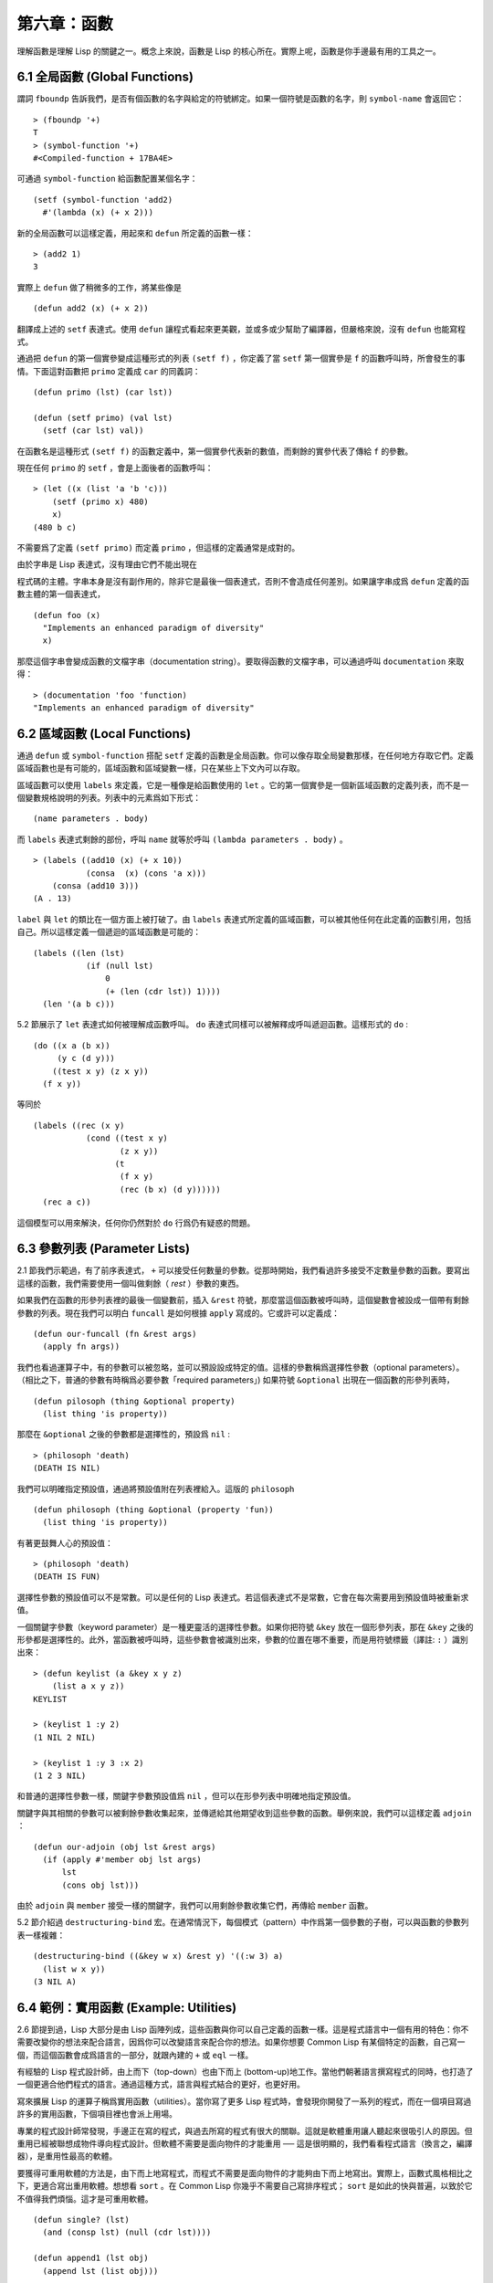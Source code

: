 .. highlight:: cl

第六章：函數
***************************************************

理解函數是理解 Lisp 的關鍵之一。概念上來說，函數是 Lisp 的核心所在。實際上呢，函數是你手邊最有用的工具之一。

6.1 全局函數 (Global Functions)
==================================

謂詞 ``fboundp`` 告訴我們，是否有個函數的名字與給定的符號綁定。如果一個符號是函數的名字，則 ``symbol-name`` 會返回它：

::

  > (fboundp '+)
  T
  > (symbol-function '+)
  #<Compiled-function + 17BA4E>

可通過 ``symbol-function`` 給函數配置某個名字：

::

  (setf (symbol-function 'add2)
    #'(lambda (x) (+ x 2)))

新的全局函數可以這樣定義，用起來和 ``defun`` 所定義的函數一樣：

::

  > (add2 1)
  3

實際上 ``defun`` 做了稍微多的工作，將某些像是

::

  (defun add2 (x) (+ x 2))

翻譯成上述的 ``setf`` 表達式。使用 ``defun`` 讓程式看起來更美觀，並或多或少幫助了編譯器，但嚴格來說，沒有 ``defun`` 也能寫程式。

通過把 ``defun`` 的第一個實參變成這種形式的列表 ``(setf f)`` ，你定義了當 ``setf`` 第一個實參是 ``f`` 的函數呼叫時，所會發生的事情。下面這對函數把 ``primo`` 定義成 ``car`` 的同義詞：

::

  (defun primo (lst) (car lst))

  (defun (setf primo) (val lst)
    (setf (car lst) val))

在函數名是這種形式 ``(setf f)`` 的函數定義中，第一個實參代表新的數值，而剩餘的實參代表了傳給 ``f`` 的參數。

現在任何 ``primo`` 的 ``setf`` ，會是上面後者的函數呼叫：

::

  > (let ((x (list 'a 'b 'c)))
      (setf (primo x) 480)
      x)
  (480 b c)

不需要爲了定義 ``(setf primo)`` 而定義 ``primo`` ，但這樣的定義通常是成對的。

由於字串是 Lisp 表達式，沒有理由它們不能出現在

程式碼的主體。字串本身是沒有副作用的，除非它是最後一個表達式，否則不會造成任何差別。如果讓字串成爲 ``defun`` 定義的函數主體的第一個表達式，

::

  (defun foo (x)
    "Implements an enhanced paradigm of diversity"
    x)

那麼這個字串會變成函數的文檔字串（documentation string）。要取得函數的文檔字串，可以通過呼叫 ``documentation`` 來取得：

::

  > (documentation 'foo 'function)
  "Implements an enhanced paradigm of diversity"

6.2 區域函數 (Local Functions)
===============================

通過 ``defun`` 或 ``symbol-function`` 搭配 ``setf`` 定義的函數是全局函數。你可以像存取全局變數那樣，在任何地方存取它們。定義區域函數也是有可能的，區域函數和區域變數一樣，只在某些上下文內可以存取。

區域函數可以使用 ``labels`` 來定義，它是一種像是給函數使用的 ``let`` 。它的第一個實參是一個新區域函數的定義列表，而不是一個變數規格說明的列表。列表中的元素爲如下形式：

::

  (name parameters . body)

而 ``labels`` 表達式剩餘的部份，呼叫 ``name`` 就等於呼叫 ``(lambda parameters . body)`` 。

::

  > (labels ((add10 (x) (+ x 10))
             (consa  (x) (cons 'a x)))
      (consa (add10 3)))
  (A . 13)

``label`` 與 ``let`` 的類比在一個方面上被打破了。由 ``labels`` 表達式所定義的區域函數，可以被其他任何在此定義的函數引用，包括自己。所以這樣定義一個遞迴的區域函數是可能的：

::

  (labels ((len (lst)
             (if (null lst)
                 0
                 (+ (len (cdr lst)) 1))))
    (len '(a b c)))

5.2 節展示了 ``let`` 表達式如何被理解成函數呼叫。 ``do`` 表達式同樣可以被解釋成呼叫遞迴函數。這樣形式的 ``do`` :

::

  (do ((x a (b x))
       (y c (d y)))
      ((test x y) (z x y))
    (f x y))

等同於

::

  (labels ((rec (x y)
             (cond ((test x y)
                    (z x y))
                   (t
                    (f x y)
                    (rec (b x) (d y))))))
    (rec a c))

這個模型可以用來解決，任何你仍然對於 ``do`` 行爲仍有疑惑的問題。

6.3 參數列表 (Parameter Lists)
================================

2.1 節我們示範過，有了前序表達式， ``+`` 可以接受任何數量的參數。從那時開始，我們看過許多接受不定數量參數的函數。要寫出這樣的函數，我們需要使用一個叫做剩餘（ *rest* ）參數的東西。

如果我們在函數的形參列表裡的最後一個變數前，插入 ``&rest`` 符號，那麼當這個函數被呼叫時，這個變數會被設成一個帶有剩餘參數的列表。現在我們可以明白 ``funcall`` 是如何根據 ``apply`` 寫成的。它或許可以定義成：

::

  (defun our-funcall (fn &rest args)
    (apply fn args))

我們也看過運算子中，有的參數可以被忽略，並可以預設設成特定的值。這樣的參數稱爲選擇性參數（optional parameters）。（相比之下，普通的參數有時稱爲必要參數「required parameters」) 如果符號 ``&optional`` 出現在一個函數的形參列表時，

::

  (defun pilosoph (thing &optional property)
    (list thing 'is property))

那麼在 ``&optional`` 之後的參數都是選擇性的，預設爲 ``nil`` :

::

  > (philosoph 'death)
  (DEATH IS NIL)

我們可以明確指定預設值，通過將預設值附在列表裡給入。這版的 ``philosoph``

::

  (defun philosoph (thing &optional (property 'fun))
    (list thing 'is property))

有著更鼓舞人心的預設值：

::

  > (philosoph 'death)
  (DEATH IS FUN)

選擇性參數的預設值可以不是常數。可以是任何的 Lisp 表達式。若這個表達式不是常數，它會在每次需要用到預設值時被重新求值。

一個關鍵字參數（keyword parameter）是一種更靈活的選擇性參數。如果你把符號 ``&key`` 放在一個形參列表，那在 ``&key`` 之後的形參都是選擇性的。此外，當函數被呼叫時，這些參數會被識別出來，參數的位置在哪不重要，而是用符號標籤（譯註: ``:`` ）識別出來：

::

  > (defun keylist (a &key x y z)
      (list a x y z))
  KEYLIST

  > (keylist 1 :y 2)
  (1 NIL 2 NIL)

  > (keylist 1 :y 3 :x 2)
  (1 2 3 NIL)

和普通的選擇性參數一樣，關鍵字參數預設值爲 ``nil`` ，但可以在形參列表中明確地指定預設值。

關鍵字與其相關的參數可以被剩餘參數收集起來，並傳遞給其他期望收到這些參數的函數。舉例來說，我們可以這樣定義 ``adjoin`` ：

::

  (defun our-adjoin (obj lst &rest args)
    (if (apply #'member obj lst args)
        lst
        (cons obj lst)))

由於 ``adjoin`` 與 ``member`` 接受一樣的關鍵字，我們可以用剩餘參數收集它們，再傳給 ``member`` 函數。

5.2 節介紹過 ``destructuring-bind`` 宏。在通常情況下，每個模式（pattern）中作爲第一個參數的子樹，可以與函數的參數列表一樣複雜：

::

  (destructuring-bind ((&key w x) &rest y) '((:w 3) a)
    (list w x y))
  (3 NIL A)

6.4 範例：實用函數 (Example: Utilities)
=========================================

2.6 節提到過，Lisp 大部分是由 Lisp 函陣列成，這些函數與你可以自己定義的函數一樣。這是程式語言中一個有用的特色：你不需要改變你的想法來配合語言，因爲你可以改變語言來配合你的想法。如果你想要 Common Lisp 有某個特定的函數，自己寫一個，而這個函數會成爲語言的一部分，就跟內建的 ``+`` 或 ``eql`` 一樣。

有經驗的 Lisp 程式設計師，由上而下（top-down）也由下而上 (bottom-up)地工作。當他們朝著語言撰寫程式的同時，也打造了一個更適合他們程式的語言。通過這種方式，語言與程式結合的更好，也更好用。

寫來擴展 Lisp 的運算子稱爲實用函數（utilities）。當你寫了更多 Lisp 程式時，會發現你開發了一系列的程式，而在一個項目寫過許多的實用函數，下個項目裡也會派上用場。

專業的程式設計師常發現，手邊正在寫的程式，與過去所寫的程式有很大的關聯。這就是軟體重用讓人聽起來很吸引人的原因。但重用已經被聯想成物件導向程式設計。但軟體不需要是面向物件的才能重用 ── 這是很明顯的，我們看看程式語言（換言之，編譯器），是重用性最高的軟體。

要獲得可重用軟體的方法是，由下而上地寫程式，而程式不需要是面向物件的才能夠由下而上地寫出。實際上，函數式風格相比之下，更適合寫出重用軟體。想想看 ``sort`` 。在 Common Lisp 你幾乎不需要自己寫排序程式； ``sort`` 是如此的快與普遍，以致於它不值得我們煩惱。這才是可重用軟體。

::

  (defun single? (lst)
    (and (consp lst) (null (cdr lst))))

  (defun append1 (lst obj)
    (append lst (list obj)))

  (defun map-int (fn n)
    (let ((acc nil))
      (dotimes (i n)
        (push (funcall fn i) acc))
      (nreverse acc)))

  (defun filter (fn lst)
    (let ((acc nil))
      (dolist (x lst)
        (let ((val (funcall fn x)))
          (if val (push val acc))))
      (nreverse acc)))

  (defun most (fn lst)
    (if (null lst)
        (values nil nil)
        (let* ((wins (car lst))
               (max (funcall fn wins)))
          (dolist (obj (cdr lst))
            (let ((score (funcall fn obj)))
              (when (> score max)
                (setf wins obj
                      max  score))))
          (values wins max))))

**圖 6.1 實用函數**

你可以通過撰寫實用函數，在程式裡做到同樣的事情。圖 6.1 挑選了一組實用的函數。前兩個 ``single?`` 與 ``append1`` 函數，放在這的原因是要示範，即便是小程式也很有用。前一個函數 ``single?`` ，當實參是只有一個元素的列表時，返回真。

::

  > (single? '(a))
  T

而後一個函數 ``append1`` 和 ``cons`` 很像，但在列表後面新增一個元素，而不是在前面:

::

  > (append1 '(a b c)'d)
  (A B C D)

下個實用函數是 ``map-int`` ，接受一個函數與整數 ``n`` ，並返回將函數應用至整數 ``0`` 到 ``n-1`` 的結果的列表。

這在測試的時候非常好用（一個 Lisp 的優點之一是，互動環境讓你可以輕鬆地寫出測試）。如果我們只想要一個 ``0`` 到 ``9`` 的列表，我們可以：

::

  > (map-int #'identity 10)
  (0 1 2 3 4 5 6 7 8 9)

然而要是我們想要一個具有 10 個隨機數的列表，每個數介於 0 至 99 之間（包含 99），我們可以忽略參數並只要:

::

  > (map-int #'(lambda (x) (random 100))
             10)
  (85 50 73 64 28 21 40 67 5 32)

``map-int`` 的定義說明了 Lisp 構造列表的標準做法（idiom）之一。我們創建一個累積器 ``acc`` ，初始化是 ``nil`` ，並將之後的物件累積起來。當累積完畢時，反轉累積器。 [1]_

我們在 ``filter`` 中看到同樣的做法。 ``filter`` 接受一個函數與一個列表，將函數應用至列表元素上時，返回所有非 ``nil`` 元素:

::

  > (filter #'(lambda (x)
                (and (evenp x) (+ x 10)))
            '(1 2 3 4 5 6 7))
  (12 14 16)

另一種思考 ``filter`` 的方式是用通用版本的 ``remove-if`` 。

圖 6.1 的最後一個函數， ``most`` ，根據某個評分函數（scoring function），返回列表中最高分的元素。它返回兩個值，獲勝的元素以及它的分數:

::

  > (most #'length '((a b) (a b c) (a)))
  (A B C)
  3

如果平手的話，返回先馳得點的元素。

注意圖 6.1 的最後三個函數，它們全接受函數作爲參數。 Lisp 使得將函數作爲參數傳遞變得便捷，而這也是爲什麼，Lisp 適合由下而上程式設計的原因之一。成功的實用函數必須是通用的，當你可以將細節作爲函數參數傳遞時，要將通用的部份抽象起來就變得容易許多。

本節給出的函數是通用的實用函數。可以用在任何種類的程式。但也可以替特定種類的程式撰寫實用函數。確實，當我們談到宏時，你可以凌駕於 Lisp 之上，寫出自己的特定語言，如果你想這麼做的話。如果你想要寫可重用軟體，看起來這是最靠譜的方式。

6.5 閉包 (Closures)
=======================================

函數可以如表達式的值，或是其它物件那樣被返回。以下是接受一個實參，並依其型態返回特定的結合函數：

::

  (defun combiner (x)
    (typecase x
      (number #'+)
      (list #'append)
      (t #'list)))

在這之上，我們可以創建一個通用的結合函數:

::

  (defun combine (&rest args)
    (apply (combiner (car args))
           args))

它接受任何型態的參數，並以適合它們型態的方式結合。（爲了簡化這個例子，我們假定所有的實參，都有著一樣的型態。）

::

  > (combine 2 3)
  5
  > (combine '(a b) '(c d))
  (A B C D)

2.10 小節提過詞法變數（lexical variables）只在被定義的上下文內有效。伴隨這個限制而來的是，只要那個上下文還有在使用，它們就保證會是有效的。

如果函數在詞法變數的作用域裡被定義時，函數仍可引用到那個變數，即便函數被作爲一個值返回了，返回至詞法變數被創建的上下文之外。下面我們創建了一個把實參加上 ``3`` 的函數：

::

  > (setf fn (let ((i 3))
               #'(lambda (x) (+ x i))))
  #<Interpreted-Function C0A51E>
  > (funcall fn 2)
  5

當函數引用到外部定義的變數時，這外部定義的變數稱爲自由變數（free variable）。函數引用到自由的詞法變數時，稱之爲閉包（closure）。 [2]_ 只要函數還存在，變數就必須一起存在。

閉包結合了函數與環境（environment）；無論何時，當一個函數引用到周圍詞法環境的某個東西時，閉包就被隱式地創建出來了。這悄悄地發生在像是下面這個函數，是一樣的概念:

::

  (defun add-to-list (num lst)
    (mapcar #'(lambda (x)
                (+ x num))
            lst))

這函數接受一個數字及列表，並返回一個列表，列表元素是元素與傳入數字的和。在 lambda 表達式裡的變數 ``num`` 是自由的，所以像是這樣的情況，我們傳遞了一個閉包給 ``mapcar`` 。

一個更顯著的例子會是函數在被呼叫時，每次都返回不同的閉包。下面這個函數返回一個加法器（adder）:

::

  (defun make-adder (n)
    #'(lambda (x)
        (+ x n)))

它接受一個數字，並返回一個將該數字與其參數相加的閉包（函數）。

::

  > (setf add3 (make-adder 3))
  #<Interpreted-Function COEBF6>
  > (funcall add3 2)
  5
  > (setf add27 (make-adder 27))
  #<Interpreted-Function C0EE4E>
  > (funcall add27 2)
  29

我們可以產生共享變數的數個閉包。下面我們定義共享一個計數器的兩個函數:

::

  (let ((counter 0))
    (defun reset ()
      (setf counter 0))
    (defun stamp ()
      (setf counter (+ counter 1))))

這樣的一對函數或許可以用來創建時間戳章（time-stamps）。每次我們呼叫 ``stamp`` 時，我們獲得一個比之前高的數字，而呼叫 ``reset`` 我們可以將計數器歸零:

::

  > (list (stamp) (stamp) (reset) (stamp))
  (1 2 0 1)

你可以使用全局計數器來做到同樣的事情，但這樣子使用計數器，可以保護計數器被非預期的引用。

Common Lisp 有一個內建的函數 ``complement`` 函數，接受一個謂詞，並返回謂詞的補數（complement）。比如：

::

  > (mapcar (complement #'oddp)
            '(1 2 3 4 5 6))
  (NIL T NIL T NIL T)

有了閉包以後，很容易就可以寫出這樣的函數：

::

  (defun our-complement (f)
    #'(lambda (&rest args)
        (not (apply f args))))

如果你停下來好好想想，會發現這是個非凡的小例子；而這僅是冰山一角。閉包是 Lisp 特有的美妙事物之一。閉包開創了一種在別的語言當中，像是不可思議的程式設計方法。

6.6 範例：函數構造器 (Example: Function Builders)
=====================================================

Dylan 是 Common Lisp 與 Scheme 的混合物，有著 Pascal 一般的語法。它有著大量返回函數的函數：除了上一節我們所看過的 `complement` ，Dylan 包含: ``compose`` 、 ``disjoin`` 、 ``conjoin`` 、 ``curry`` 、 ``rcurry`` 以及 ``always`` 。圖 6.2 有這些函數的 Common Lisp 實現，而圖 6.3 示範了一些從定義延伸出的等價函數。

::

  (defun compose (&rest fns)
    (destructuring-bind (fn1 . rest) (reverse fns)
      #'(lambda (&rest args)
          (reduce #'(lambda (v f) (funcall f v))
                  rest
                  :initial-value (apply fn1 args)))))

  (defun disjoin (fn &rest fns)
    (if (null fns)
        fn
        (let ((disj (apply #'disjoin fns)))
          #'(lambda (&rest args)
              (or (apply fn args) (apply disj args))))))

  (defun conjoin (fn &rest fns)
    (if (null fns)
        fn
        (let ((conj (apply #'conjoin fns)))
          #'(lambda (&rest args)
              (and (apply fn args) (apply conj args))))))

  (defun curry (fn &rest args)
    #'(lambda (&rest args2)
        (apply fn (append args args2))))

  (defun rcurry (fn &rest args)
    #'(lambda (&rest args2)
        (apply fn (append args2 args))))

  (defun always (x) #'(lambda (&rest args) x))

**圖 6.2 Dylan 函數建構器**

首先， ``compose`` 接受一個或多個函數，並返回一個依序將其參數應用的新函數，即，

::

  (compose #'a #'b #'c)

返回一個函數等同於

::

  #'(lambda (&rest args) (a (b (apply #'c args))))

這代表著 ``compose`` 的最後一個實參，可以是任意長度，但其它函數只能接受一個實參。

下面我們建構了一個函數，先給取參數的平方根，取整後再放回列表裡，接著返回:

::

  > (mapcar (compose #'list #'round #'sqrt)
            '(4 9 16 25))
  ((2) (3) (4) (5))

接下來的兩個函數， ``disjoin`` 及 ``conjoin`` 同接受一個或多個謂詞作爲參數： ``disjoin`` 當任一謂詞返回真時，返回真，而 ``conjoin`` 當所有謂詞返回真時，返回真。

::

  > (mapcar (disjoin #'integerp #'symbolp)
            '(a "a" 2 3))
  (T NIL T T)

::

  > (mapcar (conjoin #'integerp #'symbolp)
            '(a "a" 2 3))
  (NIL NIL NIL T)

若考慮將謂詞定義成集合， ``disjoin`` 返回傳入參數的聯集（union），而 ``conjoin`` 則是返回傳入參數的交集（intersection）。

::

        cddr = (compose #'cdr #'cdr)
        nth  = (compose #'car #'nthcdr)
        atom = (compose #'not #'consp)
             = (rcurry #'typep 'atom)
          <= = (disjoin #'< #'=)
       listp = (disjoin #'< #'=)
             = (rcurry #'typep 'list)
          1+ = (curry #'+ 1)
             = (rcurry #'+ 1)
          1- = (rcurry #'- 1)
      mapcan = (compose (curry #'apply #'nconc) #'mapcar
  complement = (curry #'compose #'not)

**圖 6.3 某些等價函數**

函數 ``curry`` 與 ``rcurry`` （“right curry”）精神上與前一小節的 ``make-adder`` 相同。兩者皆接受一個函數及某些參數，並返回一個期望剩餘參數的新函數。下列任一個函數等同於 ``(make-adder 3)`` :

::

  (curry #'+ 3)
  (rcurry #'+ 3)

當函數的參數順序重要時，很明顯可以看出 ``curry`` 與 ``rcurry`` 的差別。如果我們 ``curry #'-`` ，我們得到一個用其參數減去某特定數的函數，

::

  (funcall (curry #'- 3) 2)
  1

而當我們 ``rcurry #'-`` 時，我們得到一個用某特定數減去其參數的函數:

::

  (funcall (rcurry #'- 3) 2)
  -1

最後， ``always`` 函數是 Common Lisp 函數 ``constantly`` 。接受一個參數並原封不動返回此參數的函數。和 ``identity`` 一樣，在很多需要傳入函數參數的情況下很有用。

6.7 動態作用域 (Dynamic Sc​​ope)
====================================================

2.11 小節解釋過區域與全局變數的差別。實際的差別是詞法作用域（lexical scope）的詞法變數（lexical variable），與動態作用域（dynamic scope）的特別變數（special variable）的區別。但這倆幾乎是沒有區別，因爲區域變數幾乎總是是詞法變數，而全局變數總是是特別變數。

在詞法作用域下，一個符號引用到上下文中符號名字出現的地方。區域變數預設有著詞法作用域。所以如果我們在一個環境裡定義一個函數，其中有一個變數叫做 ``x`` ，

::

  (let ((x 10))
    (defun foo ()
      x))

則無論 ``foo`` 被呼叫時有存在其它的 ``x`` ，主體內的 ``x`` 都會引用到那個變數:

::

  > (let ((x 20)) (foo))
  10

而動態作用域，我們在環境中函數被呼叫的地方尋找變數。要使一個變數是動態作用域的，我們需要在任何它出現的上下文中宣告它是 ``special`` 。如果我們這樣定義 ``foo`` ：

::

  (let ((x 10))
    (defun foo ()
      (declare (special x))
      x))

則函數內的 ``x`` 就不再引用到函數定義裡的那個詞法變數，但會引用到函數被呼叫時，當下所存在的任何特別變數 ``x`` :

::

  (let ((x 20))
    (declare (special x))
    (foo))

新的變數被創建出來之後， 一個 ``declare`` 呼叫可以在

程式碼的任何地方出現。 ``special`` 宣告是獨一無二的，因爲它可以改變程式的行爲。 13 章將討論其它種類的宣告。所有其它的宣告，只是給編譯器的建議；或許可以使程式運行的更快，但不會改變程式的行爲。

通過在頂層呼叫 ``setf`` 來配置全局變數，是隱式地將變數宣告爲特殊變數:

::

  > (setf x 30)
  30
  > (foo)
  30

在一個檔案裡的

程式碼，如果你不想依賴隱式的特殊宣告，可以使用 ``defparameter`` 取代，讓程式看起來更簡潔。

動態作用域什麼時候會派上用場呢？通常用來暫時給某個全局變數賦新值。舉例來說，有 11 個變數來控制物件印出的方式，包括了 ``*print-base*`` ，預設是 ``10`` 。如果你想要用 16 進制顯示數字，你可以重新綁定 ``*print-base*`` :

::

  > (let ((*print-base* 16))
      (princ 32)
  20
  32

這裡顯示了兩件事情，由 ``princ`` 產生的輸出，以及它所返回的值。他們代表著同樣的數字，第一次在被印出時，用 16 進制顯示，而第二次，因爲在 ``let`` 表達式外部，所以是用十進制顯示，因爲 ``*print-base*`` 回到之前的數值， ``10`` 。

6.8 編譯 (Compilation)
========================================

Common Lisp 函數可以獨立被編譯或挨個檔案編譯。如果你只是在頂層輸入一個 ``defun`` 表達式：

::

  > (defun foo (x) (+ x 1))
  FOO

許多實現會創建一個直譯的函數（interpreted function）。你可以將函數傳給 ``compiled-function-p`` 來檢查一個函數是否有被編譯:

::

  > (compiled-function-p #'foo)
  NIL

若你將 ``foo`` 函數名傳給 ``compile`` :

::

  > (compile 'foo)
  FOO

則這個函數會被編譯，而直譯的定義會被編譯出來的取代。編譯與直譯函數的行爲一樣，只不過對 ``compiled-function-p`` 來說不一樣。

你可以把列表作爲參數傳給 ``compile`` 。這種 ``compile`` 的用法在 161 頁 (譯註: 10.1 小節)。

有一種函數你不能作爲參數傳給 ``compile`` ：一個像是 ``stamp`` 或是 ``reset`` 這種，在頂層明確使用詞法上下文輸入的函數 (即 ``let`` ) [3]_ 在一個檔案裡面定義這些函數，接著編譯然後載入檔案是可以的。這麼限制直譯的

程式碼的是實作的原因，而不是因爲在詞法上下文裡明確定義函數有什麼問題。

通常要編譯 Lisp 

程式碼不是挨個函數編譯，而是使用 ``compile-file`` 編譯整個檔案。這個函數接受一個檔案名，並創建一個原始碼的編譯版本 ── 通常會有同樣的名稱，但不同的擴展名。當編譯過的檔案被載入時， ``compiled-function-p`` 應給所有定義在檔案內的函數返回真。

當一個函數包含在另一個函數內時，包含它的函數會被編譯，而且內部的函數也會被編譯。所以 ``make-adder`` (108 頁)被編譯時，它會返回編譯的函數:

::

  > (compile 'make-adder)
  MAKE-ADDER
  > (compiled-function-p (make-adder 2))
  T

6.9 使用遞迴 (Using Recursion)
================================================

比起多數別的語言，遞迴在 Lisp 中扮演了一個重要的角色。這主要有三個原因：

1. 函數式程式設計。遞迴演算法有副作用的可能性較低。

2. 遞迴資料結構。 Lisp 隱式地使用了指標，使得遞迴地定義資料結構變簡單了。最常見的是用在列表：一個列表的遞迴定義，列表爲空表，或是一個 ``cons`` ，其中 ``cdr`` 也是個列表。

3. 優雅性。Lisp 程式設計師非常關心它們的程式是否美麗，而遞迴演算法通常比迭代演算法來得優雅。

學生們起初會覺得遞迴很難理解。但 3.9 節指出了，如果你想要知道是否正確，不需要去想遞迴函數所有的呼叫過程。

同樣的如果你想寫一個遞迴函數。如果你可以描述問題是怎麼遞迴解決的，通常很容易將解法轉成

程式碼。要使用遞迴來解決一個問題，你需要做兩件事：

1. 你必須要示範如何解決問題的一般情況，通過將問題切分成有限小並更小的子問題。

2. 你必須要示範如何通過 ── 有限的步驟，來解決最小的問題 ── 基本用例。

如果這兩件事完成了，那問題就解決了。因爲遞迴每次都將問題變得更小，而一個有限的問題終究會被解決的，而最小的問題僅需幾個有限的步驟就能解決。

舉例來說，下面這個找到一個正規列表（proper list）長度的遞迴算法，我們每次遞迴時，都可以找到更小列表的長度：

1. 在一般情況下，一個正規列表的長度是它的 ``cdr`` 加一。

2. 基本用例，空列表長度爲 ``0`` 。

當這個描述翻譯成

程式碼時，先處理基本用例；但公式化遞迴演算法時，我們通常從一般情況下手。

前述的演算法，明確地描述了一種找到正規列表長度的方法。當你定義一個遞迴函數時，你必須要確定你在分解問題時，問題實際上越變越小。取得一個正規列表的 ``cdr`` 會給出 ``length`` 更小的子問題，但取得環狀列表（circular list）的 ``cdr`` 不會。

這裡有兩個遞迴算法的範例。假定參數是有限的。注意第二個範例，我們每次遞迴時，將問題分成兩個更小的問題：

第一個例子， ``member`` 函數，我們說某物是列表的成員，需滿足：如果它是第一個元素的成員或是 ``member`` 的 ``cdr`` 的成員。但空列表沒有任何成員。

第二個例子， ``copy-tree`` 一個 ``cons`` 的 ``copy-tree`` ，是一個由 ``cons`` 的 ``car`` 的 ``copy-tree`` 與 ``cdr`` 的 ``copy-tree`` 所組成的。一個原子的 ``copy-treee`` 是它自己。

一旦你可以這樣描述算法，要寫出遞迴函數只差一步之遙。

某些算法通常是這樣表達最自然，而某些算法不是。你可能需要翻回前面，試試不使用遞迴來定義 ``our-copy-tree`` (41 頁，譯註: 3.8 小節)。另一方面來說，23 頁 (譯註: 2.13 節) 迭代版本的 ``show-squares`` 可能更容易比 24 頁的遞迴版本要容易理解。某些時候是很難看出哪個形式比較自然，直到你試著去寫出程式來。

如果你關心效率，有兩個你需要考慮的議題。第一，尾遞迴（tail-recursive），會在 13.2 節討論。一個好的編譯器，使用迴圈或是尾遞迴的速度，應該是沒有或是區別很小的。然而如果你需要使函數變成尾遞迴的形式時，或許直接用迭代會更好。

另一個需要銘記在心的議題是，最顯而易見的遞迴算法，不一定是最有效的。經典的例子是費氏函數。它是這樣遞迴地被定義的，

  1. Fib(0) = Fib(1) = 1

  2. Fib(n) = Fib(n-1)+Fib(n-2)

直接翻譯這個定義，

::

  (defun fib (n)
    (if (<= n 1)
        1
        (+ (fib (- n 1))
           (fib (- n 2)))))

這樣是效率極差的。一次又一次的重複計算。如果你要找 ``(fib 10)`` ，這個函數計算 ``(fib 9)`` 與 ``(fib 8)`` 。但要計算出 ``(fib 9)`` ，它需要再次計算 ``(fib 8)`` ，等等。

下面是一個算出同樣結果的迭代版本:

::

  (defun fib (n)
    (do ((i n (- i 1))
         (f1 1 (+ f1 f2))
         (f2 1 f1))
        ((<= i 1) f1)))

迭代的版本不如遞迴版本來得直觀，但是效率遠遠高出許多。這樣的事情在實踐中常發生嗎？非常少 ── 這也是爲什麼所有的教科書都使用一樣的例子 ── 但這是需要注意的事。

Chapter 6 總結 (Summary)
============================

1. 命名函數是一個存在符號的 ``symbol-function`` 部分的函數。 ``defun`` 宏隱藏了這樣的細節。它也允許你定義文檔字串（documentation string），並指定 ``setf`` 要怎麼處理函數呼叫。

2. 定義區域函數是有可能的，與定義區域變數有相似的精神。

3. 函數可以有選擇性參數（optional）、剩餘（rest）以及關鍵字（keyword）參數。

4. 實用函數是 Lisp 的擴展。他們是由下而上編程的小規模範例。

5. 只要有某物引用到詞法變數時，它們會一直存在。閉包是引用到自由變數的函數。你可以寫出返回閉包的函數。

6. Dylan 提供了構造函數的函數。很簡單就可以使用閉包，然後在 Common Lisp 中實現它們。

7. 特別變數（special variable）有動態作用域 (dynamic scope)。

8. Lisp 函數可以單獨編譯，或（更常見）編譯整個檔案。

9. 一個遞迴演算法通過將問題細分成更小丶更小的子問題來解決問題。

Chapter 6 練習 (Exercises)
==================================

1. 定義一個 ``tokens`` 版本 (67 頁)，接受 ``:test`` 與 ``:start`` 參數，預設分別是 ``#'constituent`` 與 ``0`` 。(譯註: 67 頁在 4.5 小節)

2. 定義一個 ``bin-search`` (60 頁)的版本，接受 ``:key`` , ``:test`` , ``start`` 與 ``end`` 參數，有著一般的意義與預設值。(譯註: 60 頁在 4.1 小節)

3. 定義一個函數，接受任何數目的參數，並返回傳入的參數。

4. 修改 ``most`` 函數 (105 頁)，使其返回 2 個數值，一個列表中最高分的兩個元素。(譯註: 105 頁在 6.4 小節)

5. 用 ``filter`` (105 頁) 來定義 ``remove-if`` （沒有關鍵字）。(譯註: 105 頁在 6.4 小節)

6. 定義一個函數，接受一個參數丶一個數字，並返回目前傳入參數中最大的那個。

7. 定義一個函數，接受一個參數丶一個數字，若傳入參數比上個參數大時，返回真。函數第一次呼叫時應返回 ``nil`` 。

8. 假設 ``expensive`` 是一個接受一個參數的函數，一個介於 0 至 100 的整數（包含 100)，返回一個耗時的計算結果。定義一個函數 ``frugal`` 來返回同樣的答案，但僅在沒見過傳入參數時呼叫 ``expensive`` 。

9. 定義一個像是 ``apply`` 的函數，但在任何數字印出前，預設用 8 進制印出。


.. rubric:: 腳註

.. [1] 在這個情況下， ``nreverse`` (在 222 頁描述)和 ``reverse`` 做一樣的事情，但更有效率。

.. [2] “閉包”這個名字是早期的 Lisp 方言流傳而來。它是從閉包需要在動態作用域裡實現的方式衍生而來。

.. [3] 以前的 ANSI Common Lisp， ``compile`` 的第一個參數也不能是一個已經編譯好的函數。